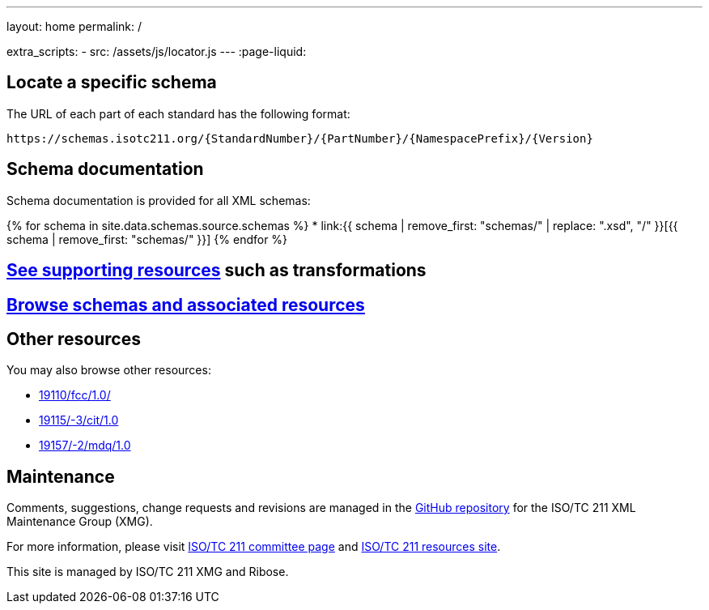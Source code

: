 ---
layout: home
permalink: /

extra_scripts:
  - src: /assets/js/locator.js
---
:page-liquid:

[.section.locator]
== Locate a specific schema

The URL of each part of each standard has the following format:

[source]
--
https://schemas.isotc211.org/{StandardNumber}/{PartNumber}/{NamespacePrefix}/{Version}
--

== Schema documentation

Schema documentation is provided for all XML schemas:

{% for schema in site.data.schemas.source.schemas %}
* link:{{ schema | remove_first: "schemas/" | replace: ".xsd", "/" }}[{{ schema | remove_first: "schemas/" }}]
{% endfor %}

[.section]
== link:/schemas[See supporting resources] such as transformations

[.section]
== link:/schemas[Browse schemas and associated resources]

[.section]
== Other resources

You may also browse other resources:

* link:19110/fcc/1.0/[]
* link:19115/-3/cit/1.0[]
* link:19157/-2/mdq/1.0[]


[.section]
== Maintenance

Comments, suggestions, change requests and revisions
are managed in the https://github.com/ISO-TC211/XML[GitHub repository]
for the ISO/TC 211 XML Maintenance Group (XMG).

For more information, please visit
https://committee.iso.org/home/tc211[ISO/TC 211 committee page]
and https://www.isotc211.org/[ISO/TC 211 resources site].

This site is managed by ISO/TC 211 XMG and Ribose.


++++
<template id="schemaLocator">
  <form>
    <div class="input">
      <label for="schemaStandardNumber">Standard number</label>
      <input id="schemaStandardNumber" type="text" placeholder="For example, 19115" name="standardNumber">
    </div>
    <div class="input">
      <label for="schemaPartNumber">Part number</label>
      <input id="schemaPartNumber" type="text" placeholder="3" name="partNumber">
    </div>
    <div class="input">
      <label for="schemaNsPrefix">Namespace prefix</label>
      <input id="schemaNsPrefix" type="text" placeholder="cit" name="nsPrefix">
    </div>
    <div class="input">
      <label for="schemaVersion">Version</label>
      <input id="schemaVersion" type="text" placeholder="1.0" name="version">
    </div>
    <div class="actions">
      <button type="button" name="locate">Locate schema</button>
    </div>
  </form>
</template>
++++
